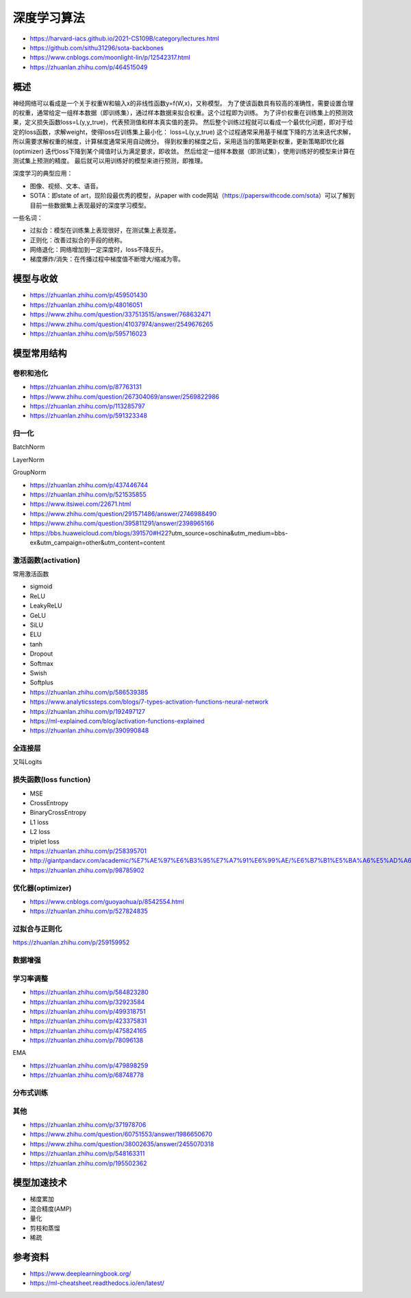 深度学习算法
==================

+ https://harvard-iacs.github.io/2021-CS109B/category/lectures.html
+ https://github.com/sithu31296/sota-backbones
+ https://www.cnblogs.com/moonlight-lin/p/12542317.html
+ https://zhuanlan.zhihu.com/p/464515049

概述
------------------------------------------------

神经网络可以看成是一个关于权重W和输入x的非线性函数y=f(W,x)，又称模型。
为了使该函数具有较高的准确性，需要设置合理的权重，通常给定一组样本数据（即训练集），通过样本数据来拟合权重。这个过程即为训练。
为了评价权重在训练集上的预测效果，定义损失函数loss=L(y,y_true)，代表预测值和样本真实值的差异。
然后整个训练过程就可以看成一个最优化问题，即对于给定的loss函数，求解weight，使得loss在训练集上最小化：
loss=L(y,y_true)
这个过程通常采用基于梯度下降的方法来迭代求解，所以需要求解权重的梯度，计算梯度通常采用自动微分。
得到权重的梯度之后，采用适当的策略更新权重，更新策略即优化器(optimizer)
迭代loss下降到某个阈值时认为满足要求，即收敛。
然后给定一组样本数据（即测试集），使用训练好的模型来计算在测试集上预测的精度。
最后就可以用训练好的模型来进行预测，即推理。

深度学习的典型应用：

+ 图像、视频、文本、语音。
+ SOTA：即state of art，现阶段最优秀的模型，从paper with code网站（https://paperswithcode.com/sota）可以了解到目前一些数据集上表现最好的深度学习模型。

一些名词：

+ 过拟合：模型在训练集上表现很好，在测试集上表现差。
+ 正则化：改善过拟合的手段的统称。
+ 网络退化：网络增加到一定深度时，loss不降反升。
+ 梯度爆炸/消失：在传播过程中梯度值不断增大/缩减为零。

模型与收敛
------------------------------------------------

+ https://zhuanlan.zhihu.com/p/459501430
+ https://zhuanlan.zhihu.com/p/48016051
+ https://www.zhihu.com/question/337513515/answer/768632471
+ https://www.zhihu.com/question/41037974/answer/2549676265
+ https://zhuanlan.zhihu.com/p/595716023

模型常用结构
------------------------------------------------

卷积和池化
````````````````````````````````````````````````

+ https://zhuanlan.zhihu.com/p/87763131
+ https://www.zhihu.com/question/267304069/answer/2569822986
+ https://zhuanlan.zhihu.com/p/113285797
+ https://zhuanlan.zhihu.com/p/591323348

归一化
````````````````````````````````````````````````
BatchNorm

LayerNorm

GroupNorm

+ https://zhuanlan.zhihu.com/p/437446744
+ https://zhuanlan.zhihu.com/p/521535855
+ https://www.itsiwei.com/22671.html
+ https://www.zhihu.com/question/291571486/answer/2746988490
+ https://www.zhihu.com/question/395811291/answer/2398965166
+ https://bbs.huaweicloud.com/blogs/391570#H22?utm_source=oschina&utm_medium=bbs-ex&utm_campaign=other&utm_content=content

激活函数(activation)
````````````````````````````````````````````````

常用激活函数

+ sigmoid
+ ReLU
+ LeakyReLU
+ GeLU
+ SiLU
+ ELU
+ tanh
+ Dropout
+ Softmax
+ Swish
+ Softplus

+ https://zhuanlan.zhihu.com/p/586539385
+ https://www.analyticssteps.com/blogs/7-types-activation-functions-neural-network
+ https://zhuanlan.zhihu.com/p/192497127
+ https://ml-explained.com/blog/activation-functions-explained
+ https://zhuanlan.zhihu.com/p/390990848

全连接层
````````````````````````````````````````````````

又叫Logits

损失函数(loss function)
````````````````````````````````````````````````

+ MSE
+ CrossEntropy
+ BinaryCrossEntropy
+ L1 loss
+ L2 loss
+ triplet loss

+ https://zhuanlan.zhihu.com/p/258395701
+ http://giantpandacv.com/academic/%E7%AE%97%E6%B3%95%E7%A7%91%E6%99%AE/%E6%B7%B1%E5%BA%A6%E5%AD%A6%E4%B9%A0%E5%9F%BA%E7%A1%80/Pytorch%E4%B8%AD%E7%9A%84%E5%9B%9B%E7%A7%8D%E7%BB%8F%E5%85%B8Loss%E6%BA%90%E7%A0%81%E8%A7%A3%E6%9E%90/
+ https://zhuanlan.zhihu.com/p/98785902

优化器(optimizer)
````````````````````````````````````````````````

+ https://www.cnblogs.com/guoyaohua/p/8542554.html
+ https://zhuanlan.zhihu.com/p/527824835

过拟合与正则化
````````````````````````````````````````````````

https://zhuanlan.zhihu.com/p/259159952

数据增强
````````````````````````````````````````````````

学习率调整
````````````````````````````````````````````````

+ https://zhuanlan.zhihu.com/p/584823280
+ https://zhuanlan.zhihu.com/p/32923584
+ https://zhuanlan.zhihu.com/p/499318751
+ https://zhuanlan.zhihu.com/p/423375831
+ https://zhuanlan.zhihu.com/p/475824165
+ https://zhuanlan.zhihu.com/p/78096138

EMA

+ https://zhuanlan.zhihu.com/p/479898259
+ https://zhuanlan.zhihu.com/p/68748778

分布式训练
````````````````````````````````````````````````

其他
````````````````````````````````````````````````

+ https://zhuanlan.zhihu.com/p/371978706
+ https://www.zhihu.com/question/60751553/answer/1986650670
+ https://www.zhihu.com/question/38002635/answer/2455070318
+ https://zhuanlan.zhihu.com/p/548163311
+ https://zhuanlan.zhihu.com/p/195502362

模型加速技术
------------------------------------------------

+ 梯度累加
+ 混合精度(AMP)
+ 量化
+ 剪枝和蒸馏
+ 稀疏

参考资料
------------------------------------------------

+ https://www.deeplearningbook.org/
+ https://ml-cheatsheet.readthedocs.io/en/latest/